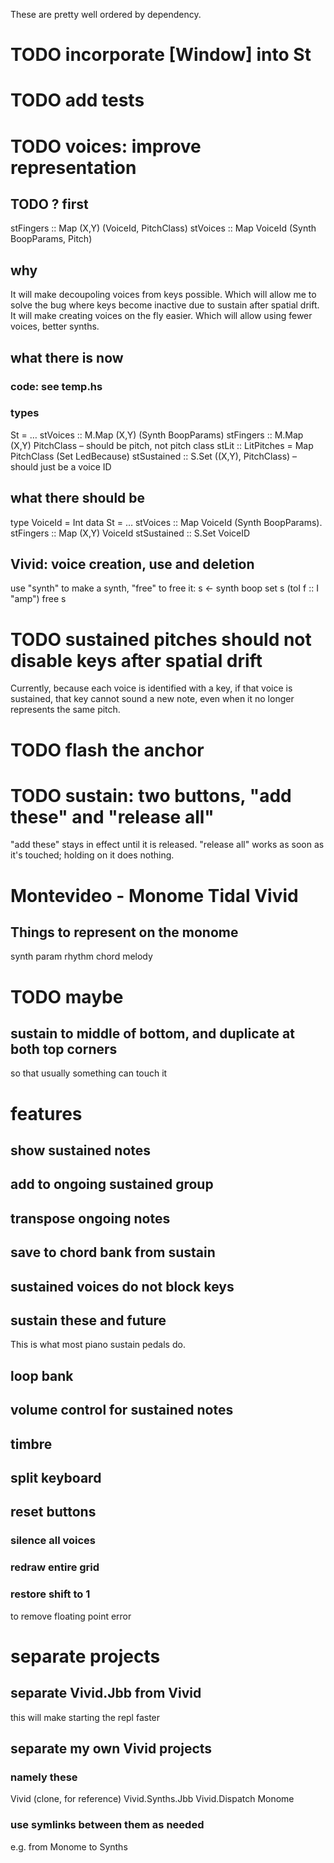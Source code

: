These are pretty well ordered by dependency.
* TODO incorporate [Window] into St
* TODO add tests
* TODO voices: improve representation
** TODO ? first
stFingers :: Map (X,Y) (VoiceId, PitchClass)
stVoices :: Map VoiceId (Synth BoopParams, Pitch)
** why
It will make decoupoling voices from keys possible.
  Which will allow me to solve the bug where keys become inactive
  due to sustain after spatial drift.
It will make creating voices on the fly easier.
  Which will allow using fewer voices, better synths.
** what there is now
*** code: see temp.hs
*** types
St = ...
  stVoices :: M.Map (X,Y) (Synth BoopParams)
  stFingers :: M.Map (X,Y) PitchClass -- should be pitch, not pitch class
  stLit :: LitPitches = Map PitchClass (Set LedBecause)
  stSustained :: S.Set ((X,Y), PitchClass) -- should just be a voice ID
** what there should be
type VoiceId = Int
data St = ...
  stVoices  :: Map VoiceId (Synth BoopParams).
  stFingers :: Map (X,Y) VoiceId
  stSustained :: S.Set VoiceID
** Vivid: voice creation, use and deletion
use "synth" to make a synth, "free" to free it:
  s <- synth boop
  set s (toI f :: I "amp")
  free s
* TODO sustained pitches should not disable keys after spatial drift
Currently, because each voice is identified with a key,
if that voice is sustained, that key cannot sound a new note,
even when it no longer represents the same pitch.
* TODO flash the anchor
* TODO sustain: two buttons, "add these" and "release all"
"add these" stays in effect until it is released.
"release all" works as soon as it's touched; holding on it does nothing.
* Montevideo - Monome Tidal Vivid
** Things to represent on the monome
synth param
rhythm
chord
melody
* TODO maybe
** sustain to middle of bottom, and duplicate at both top corners
 so that usually something can touch it
* features
** show sustained notes
** add to ongoing sustained group
** transpose ongoing notes
** save to chord bank from sustain
** sustained voices do not block keys
** sustain these and future
This is what most piano sustain pedals do.
** loop bank
** volume control for sustained notes
** timbre
** split keyboard
** reset buttons
*** silence all voices
*** redraw entire grid
*** restore shift to 1
to remove floating point error
* separate projects
** separate Vivid.Jbb from Vivid
 this will make starting the repl faster
** separate my own Vivid projects
*** namely these
Vivid (clone, for reference)
Vivid.Synths.Jbb
Vivid.Dispatch
Monome
*** use symlinks between them as needed
e.g. from Monome to Synths

